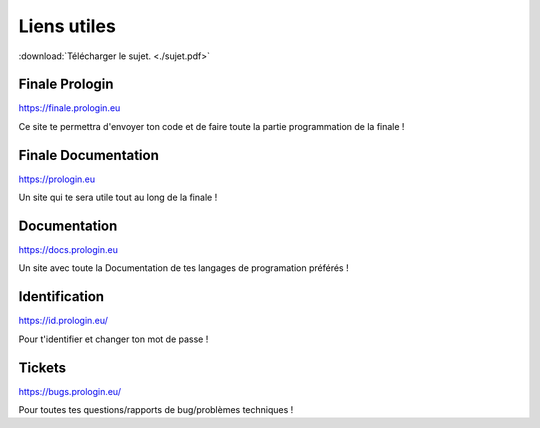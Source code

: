 ============
Liens utiles
============

:download:`Télécharger le sujet. <./sujet.pdf>`

Finale Prologin
---------------

https://finale.prologin.eu

Ce site te permettra d'envoyer ton code et de faire toute la partie programmation de la finale !

Finale Documentation
--------------------

https://prologin.eu

Un site qui te sera utile tout au long de la finale !

Documentation
-------------

https://docs.prologin.eu

Un site avec toute la Documentation de tes langages de programation préférés !


Identification
--------------

https://id.prologin.eu/

Pour t'identifier et changer ton mot de passe !


Tickets
-------

https://bugs.prologin.eu/

Pour toutes tes questions/rapports de bug/problèmes techniques !

